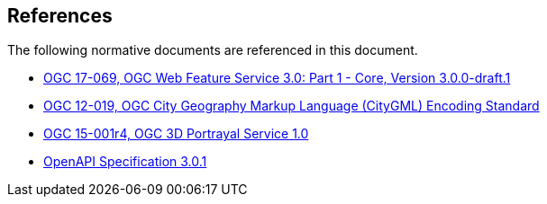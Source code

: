 [[references]]
== References

The following normative documents are referenced in this document.

*	[[wfs30]] link:https://cdn.rawgit.com/opengeospatial/WFS_FES/3.0.0-draft.1/docs/17-069.html[OGC 17-069, OGC Web Feature Service 3.0: Part 1 - Core, Version 3.0.0-draft.1]
*	link:https://portal.opengeospatial.org/files/?artifact_id=47842[OGC 12-019, OGC City Geography Markup Language (CityGML) Encoding Standard]
*	link:https://docs.opengeospatial.org/is/15-001r4/15-001r4.html"[OGC 15-001r4, OGC 3D Portrayal Service 1.0]
*	[[OpenAPI]] link:https://github.com/OAI/OpenAPI-Specification/blob/master/versions/3.0.1.md[OpenAPI Specification 3.0.1]
